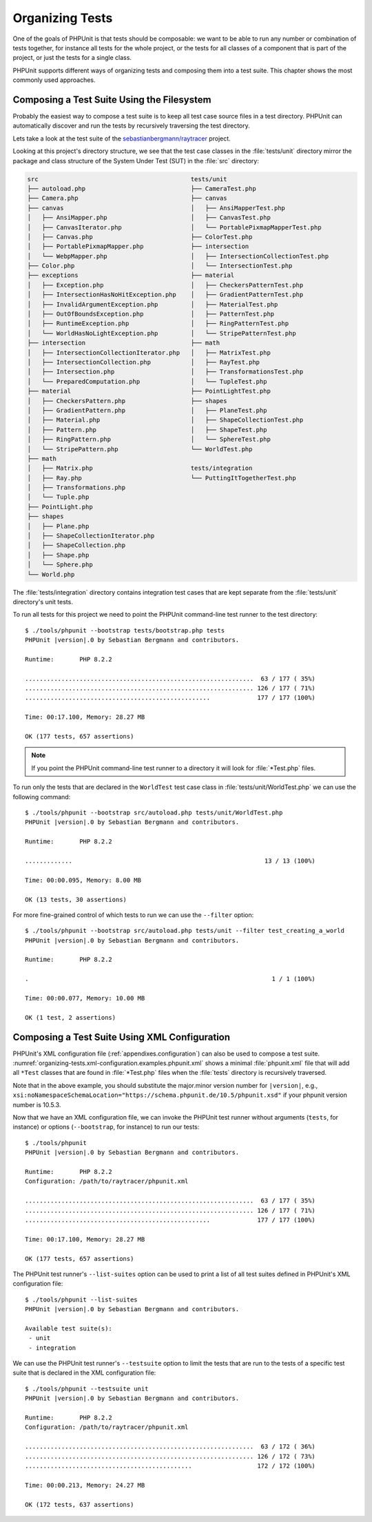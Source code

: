 

.. _organizing-tests:

****************
Organizing Tests
****************

One of the goals of PHPUnit is that tests
should be composable: we want to be able to run any number or combination
of tests together, for instance all tests for the whole project, or the
tests for all classes of a component that is part of the project, or just
the tests for a single class.

PHPUnit supports different ways of organizing tests and composing them into
a test suite. This chapter shows the most commonly used approaches.

.. _organizing-tests.filesystem:

Composing a Test Suite Using the Filesystem
===========================================

Probably the easiest way to compose a test suite is to keep all test case
source files in a test directory. PHPUnit can automatically discover and
run the tests by recursively traversing the test directory.

Lets take a look at the test suite of the
`sebastianbergmann/raytracer <https://github.com/sebastianbergmann/raytracer>`_
project.

Looking at this project's directory structure, we see that the
test case classes in the :file:`tests/unit` directory mirror the
package and class structure of the System Under Test (SUT) in the
:file:`src` directory:

.. code-block:: none

    src                                          tests/unit
    ├── autoload.php                             ├── CameraTest.php
    ├── Camera.php                               ├── canvas
    ├── canvas                                   │   ├── AnsiMapperTest.php
    │   ├── AnsiMapper.php                       │   ├── CanvasTest.php
    │   ├── CanvasIterator.php                   │   └── PortablePixmapMapperTest.php
    │   ├── Canvas.php                           ├── ColorTest.php
    │   ├── PortablePixmapMapper.php             ├── intersection
    │   └── WebpMapper.php                       │   ├── IntersectionCollectionTest.php
    ├── Color.php                                │   └── IntersectionTest.php
    ├── exceptions                               ├── material
    │   ├── Exception.php                        │   ├── CheckersPatternTest.php
    │   ├── IntersectionHasNoHitException.php    │   ├── GradientPatternTest.php
    │   ├── InvalidArgumentException.php         │   ├── MaterialTest.php
    │   ├── OutOfBoundsException.php             │   ├── PatternTest.php
    │   ├── RuntimeException.php                 │   ├── RingPatternTest.php
    │   └── WorldHasNoLightException.php         │   └── StripePatternTest.php
    ├── intersection                             ├── math
    │   ├── IntersectionCollectionIterator.php   │   ├── MatrixTest.php
    │   ├── IntersectionCollection.php           │   ├── RayTest.php
    │   ├── Intersection.php                     │   ├── TransformationsTest.php
    │   └── PreparedComputation.php              │   └── TupleTest.php
    ├── material                                 ├── PointLightTest.php
    │   ├── CheckersPattern.php                  ├── shapes
    │   ├── GradientPattern.php                  │   ├── PlaneTest.php
    │   ├── Material.php                         │   ├── ShapeCollectionTest.php
    │   ├── Pattern.php                          │   ├── ShapeTest.php
    │   ├── RingPattern.php                      │   └── SphereTest.php
    │   └── StripePattern.php                    └── WorldTest.php
    ├── math
    │   ├── Matrix.php                           tests/integration
    │   ├── Ray.php                              └── PuttingItTogetherTest.php
    │   ├── Transformations.php
    │   └── Tuple.php
    ├── PointLight.php
    ├── shapes
    │   ├── Plane.php
    │   ├── ShapeCollectionIterator.php
    │   ├── ShapeCollection.php
    │   ├── Shape.php
    │   └── Sphere.php
    └── World.php

The :file:`tests/integration` directory contains integration test cases that are
kept separate from the :file:`tests/unit` directory's unit tests.

To run all tests for this project we need to point the PHPUnit
command-line test runner to the test directory:

.. parsed-literal::

    $ ./tools/phpunit --bootstrap tests/bootstrap.php tests
    PHPUnit |version|.0 by Sebastian Bergmann and contributors.

    Runtime:       PHP 8.2.2

    ...............................................................  63 / 177 ( 35%)
    ............................................................... 126 / 177 ( 71%)
    ...................................................             177 / 177 (100%)

    Time: 00:17.100, Memory: 28.27 MB

    OK (177 tests, 657 assertions)

.. admonition:: Note

   If you point the PHPUnit command-line test runner to a directory it will
   look for :file:`*Test.php` files.

To run only the tests that are declared in the ``WorldTest``
test case class in :file:`tests/unit/WorldTest.php` we can use
the following command:

.. parsed-literal::

    $ ./tools/phpunit --bootstrap src/autoload.php tests/unit/WorldTest.php
    PHPUnit |version|.0 by Sebastian Bergmann and contributors.

    Runtime:       PHP 8.2.2

    .............                                                     13 / 13 (100%)

    Time: 00:00.095, Memory: 8.00 MB

    OK (13 tests, 30 assertions)

For more fine-grained control of which tests to run we can use the
``--filter`` option:

.. parsed-literal::

    $ ./tools/phpunit --bootstrap src/autoload.php tests/unit --filter test_creating_a_world
    PHPUnit |version|.0 by Sebastian Bergmann and contributors.

    Runtime:       PHP 8.2.2

    .                                                                   1 / 1 (100%)

    Time: 00:00.077, Memory: 10.00 MB

    OK (1 test, 2 assertions)

.. _organizing-tests.xml-configuration:

Composing a Test Suite Using XML Configuration
==============================================

PHPUnit's XML configuration file (:ref:`appendixes.configuration`)
can also be used to compose a test suite.
:numref:`organizing-tests.xml-configuration.examples.phpunit.xml`
shows a minimal :file:`phpunit.xml` file that will add all
``*Test`` classes that are found in
:file:`*Test.php` files when the :file:`tests`
directory is recursively traversed.

.. code-block:: xml
    :caption: Composing a Test Suite Using XML Configuration
    :name: organizing-tests.xml-configuration.examples.phpunit.xml

    <?xml version="1.0" encoding="UTF-8"?>
    <phpunit xmlns:xsi="http://www.w3.org/2001/XMLSchema-instance"
             xsi:noNamespaceSchemaLocation="https://schema.phpunit.de/|version|/phpunit.xsd"
             bootstrap="tests/bootstrap.php">
        <testsuites>
            <testsuite name="unit">
                <directory>tests/unit</directory>
            </testsuite>

            <testsuite name="integration">
                <directory>tests/integration</directory>
            </testsuite>
        </testsuites>
    </phpunit>

Note that in the above example, you should substitute the major.minor version number for ``|version|``,
e.g., ``xsi:noNamespaceSchemaLocation="https://schema.phpunit.de/10.5/phpunit.xsd"`` if your
phpunit version number is 10.5.3.

Now that we have an XML configuration file, we can invoke the PHPUnit test runner without
arguments (``tests``, for instance) or options (``--bootstrap``, for instance) to run
our tests:

.. parsed-literal::

    $ ./tools/phpunit
    PHPUnit |version|.0 by Sebastian Bergmann and contributors.

    Runtime:       PHP 8.2.2
    Configuration: /path/to/raytracer/phpunit.xml

    ...............................................................  63 / 177 ( 35%)
    ............................................................... 126 / 177 ( 71%)
    ...................................................             177 / 177 (100%)

    Time: 00:17.100, Memory: 28.27 MB

    OK (177 tests, 657 assertions)

The PHPUnit test runner's ``--list-suites`` option can be used to print a list of all test suites
defined in PHPUnit's XML configuration file:

.. parsed-literal::

    $ ./tools/phpunit --list-suites
    PHPUnit |version|.0 by Sebastian Bergmann and contributors.

    Available test suite(s):
     - unit
     - integration

We can use the PHPUnit test runner's ``--testsuite`` option to limit the tests that are run
to the tests of a specific test suite that is declared in the XML configuration file:

.. parsed-literal::

    $ ./tools/phpunit --testsuite unit
    PHPUnit |version|.0 by Sebastian Bergmann and contributors.

    Runtime:       PHP 8.2.2
    Configuration: /path/to/raytracer/phpunit.xml

    ...............................................................  63 / 172 ( 36%)
    ............................................................... 126 / 172 ( 73%)
    ..............................................                  172 / 172 (100%)

    Time: 00:00.213, Memory: 24.27 MB

    OK (172 tests, 637 assertions)
